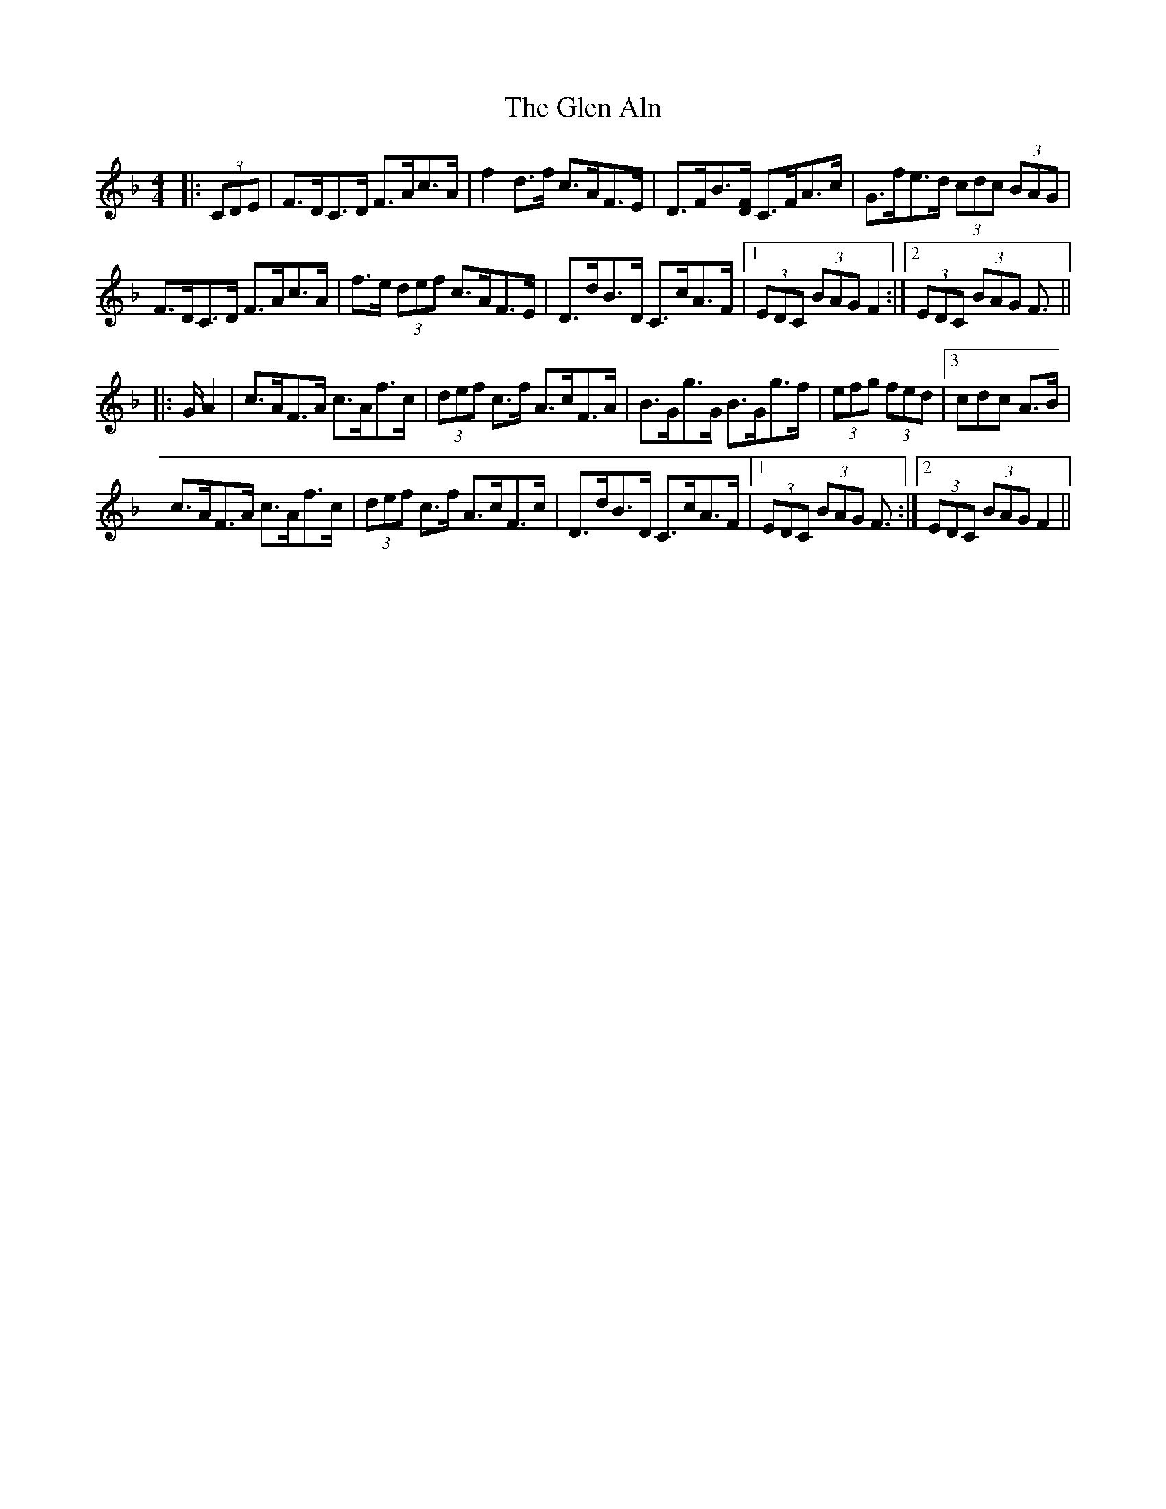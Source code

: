 X: 15418
T: Glen Aln, The
R: hornpipe
M: 4/4
K: Fmajor
|:(3CDE|F>DC>D F>Ac>A|f2 d>f c>AF>E|D>FB3/2[D/F/] C>FA>c|G>fe>d (3cdc (3BAG|
F>DC>D F>Ac>A|f>e (3def c>AF>E|D>dB>D C>cA>F|1 (3EDC (3BAG F2:|2 (3EDC (3BAG F3/2||
|:G/ A2|c>AF>A c>Af>c|(3def c>f A>cF>A|B>Gg>G B>Gg>f|(3efg (3fed|3cdc A>B|
c>AF>A c>Af>c|(3def c>f A>cF>c|D>dB>D C>cA>F|1 (3EDC (3BAG F3/2:|2 (3EDC (3BAG F2||

